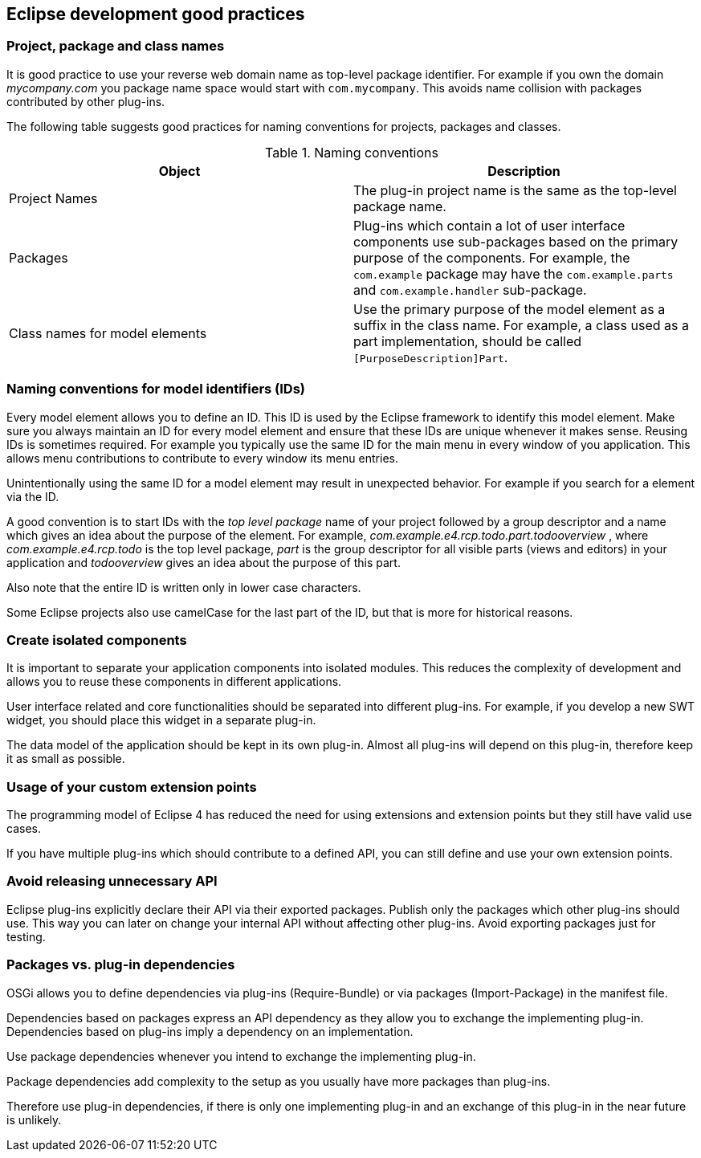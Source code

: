 == Eclipse development good practices

=== Project, package and class names

It is good practice to use your reverse web domain
name as top-level
package identifier. For example if you own the
domain
_mycompany.com_
you package name space would start with
`com.mycompany`. 
This avoids name collision with packages contributed by other plug-ins.


The following table suggests good practices for naming
conventions for projects, packages and classes.

.Naming conventions

|===
|Object |Description

|Project Names
|The plug-in project name is the same as the top-level package name.

|Packages
|Plug-ins which contain a lot of user interface components use
sub-packages based on the primary purpose of the
components. For
example,
the
`com.example`
package
may have the
`com.example.parts`
and
`com.example.handler`
sub-package.

|Class names for model elements
|Use the primary purpose of the model element as a suffix in the
class
name. For example, a class used as a part
implementation,
should be called
`[PurposeDescription]Part`.
|===

=== Naming conventions for model identifiers (IDs)

Every model element allows you to define an ID. This ID is used
by
the Eclipse framework to identify this model
element. Make sure you
always maintain an ID for every model element and ensure that these
IDs are unique whenever it
makes sense. Reusing IDs is sometimes
required. For example you typically use the same ID for the main menu
in every
window of you application. This allows menu contributions to
contribute to every window its menu entries.

Unintentionally using the same ID for a model element may result
in unexpected behavior. For example if you
search for a element via
the ID.

A good convention is to start IDs with the
_top level package_
name of
your project followed by a group descriptor and a name which
gives an
idea about the purpose of the element. For
example,
_com.example.e4.rcp.todo.part.todooverview_
, where
_com.example.e4.rcp.todo_
is the top level
package,
_part_
is the group
descriptor for all visible
parts (views and editors)
in
your
application and
_todooverview_
gives an
idea about the purpose of this
part.

Also note that the
entire
ID is
written only in lower case
characters.

Some
Eclipse projects also
use
camelCase for the last part of the
ID, but that is
more for historical reasons.

=== Create isolated components

It is important to separate your application components into
isolated
modules. This reduces the complexity of
development and
allows you to reuse these components in different
applications.

User interface
related and core functionalities
should be
separated
into
different
plug-ins. For example, if you
develop a new SWT
widget, you should place this widget in a separate plug-in.

The
data model
of the application should be kept in its own
plug-in. Almost all
plug-ins
will depend on this plug-in,
therefore
keep it as small as
possible.

=== Usage of your custom extension points

The programming model of Eclipse 4 has reduced the need for
using extensions and extension points but they still
have
valid use
cases.

If you
have multiple
plug-ins which should contribute to a defined
API,
you
can still define and use
your own
extension
points.

=== Avoid releasing unnecessary API

Eclipse plug-ins explicitly declare their API via their exported
packages. Publish only the packages which other
plug-ins should use.
This
way you can later on change your internal API without affecting
other plug-ins.
Avoid
exporting
packages just for testing.

=== Packages vs. plug-in dependencies

OSGi allows you to define dependencies via plug-ins (Require-Bundle) or via packages (Import-Package) in the
manifest file.

Dependencies based on packages express an API dependency as
they
allow you to
exchange the implementing plug-in.
Dependencies based on
plug-ins imply a dependency on
an implementation.

Use package
dependencies
whenever
you intend to
exchange the
implementing
plug-in.

Package dependencies add complexity to the setup as you usually
have
more packages than plug-ins.

Therefore
use plug-in
dependencies,
if
there is only one
implementing
plug-in and
an
exchange of this
plug-in in
the near
future is
unlikely.

